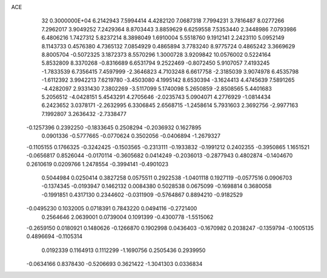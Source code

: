 ACE                                                                             
   32  0.3000000E+04
   6.2142943   7.5994414   4.4282120   7.0687318   7.7994231   3.7816487
   8.0277266   7.2962017   3.9049252   7.2429364   8.8703443   3.8859629
   6.6259558   7.5353440   2.3448986   7.0793986   6.4806216   1.7427312
   5.8237214   8.3898049   1.6910004   5.5518760   9.1912141   2.2423110
   5.0952149   8.1143733   0.4576380   4.7365132   7.0854929   0.4865894
   3.7783240   8.9775724   0.4865242   3.3669629   8.8005704  -0.5072325
   3.1872373   8.5570296   1.3000728   3.9209842  10.0576002   0.5224164
   5.8532809   8.3370268  -0.8316689   6.6531794   9.2522469  -0.8072450
   5.9107057   7.4193245  -1.7833539   6.7356415   7.4597999  -2.3646823
   4.7103248   6.6617758  -2.3185039   3.9074978   6.4535798  -1.6112392
   3.9942213   7.6219780  -3.4503080   4.1995142   8.6530394  -3.1624413
   4.4745639   7.5891265  -4.4282097   2.9331430   7.3802269  -3.5117099
   5.1740098   5.2650859  -2.8508565   5.4401683   5.2056512  -4.0428151
   5.4543291   4.2705646  -2.0235743   5.0904071   4.2776929  -1.0814434
   6.2423652   3.0378171  -2.2632995   6.3306845   2.6568715  -1.2458614
   5.7931603   2.3692756  -2.9977163   7.1992807   3.2636432  -2.7338477
  -0.1257396   0.2392250  -0.1833645   0.2508294  -0.2036932   0.1627895
   0.0901336  -0.5777665  -0.0770624   0.3502056  -0.0406894  -1.2679327
  -0.1105155   0.1766325  -0.3242425  -0.1503565  -0.2313111  -0.1933832
  -0.1991212   0.2402355  -0.3950865   1.1651521  -0.0656817   0.8526044
  -0.0170114  -0.3605682   0.0414249  -0.2036013  -0.2877943   0.4802874
  -0.1404670   0.2610619   0.0209766   1.2478554  -0.3994141  -0.4901023
   0.5044984   0.0250414   0.3827258   0.0575511   0.2922538  -1.0401118
   0.1927119  -0.0577516   0.0906703  -0.1374345  -0.0193947   0.1462132
   0.0084380   0.5028538   0.0675099  -0.1698814   0.3680058  -0.1991851
   0.4317130   0.2344602  -0.0311909  -0.5764867   0.8894210  -0.9182529
  -0.0495230   0.1032005   0.0718391   0.7843220   0.0494116  -0.2721400
   0.2564646   2.0639001   0.0739004   0.1091399  -0.4300778  -1.5515062
  -0.2659150   0.0180921   0.1480626  -0.1266870   0.1902998   0.0436403
  -0.1670982   0.2038247  -0.1359794  -0.1005135   0.4896694  -0.1105314
   0.0192339   0.1164913   0.1112299  -1.1690756   0.2505436   0.2939950
  -0.0634166   0.8378430  -0.5206693   0.3621422  -1.3041303   0.0336834
